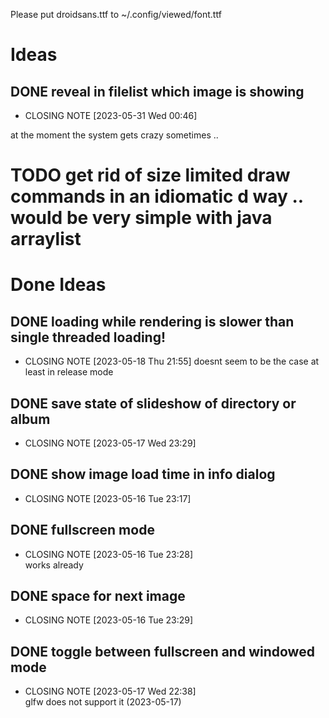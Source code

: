 #+TODO: TODO IN-PROGRESS | DONE WONT-DO

Please put droidsans.ttf to ~/.config/viewed/font.ttf

* Ideas
** DONE reveal in filelist which image is showing
CLOSED: [2023-05-31 Wed 00:46]
- CLOSING NOTE [2023-05-31 Wed 00:46]
at the moment the system gets crazy sometimes ..
* TODO get rid of size limited draw commands in an idiomatic d way .. would be very simple with java arraylist

* Done Ideas
** DONE loading while rendering is slower than single threaded loading!
CLOSED: [2023-05-18 Thu 21:55]
- CLOSING NOTE [2023-05-18 Thu 21:55]
  doesnt seem to be the case at least in release mode

** DONE save state of slideshow of directory or album
CLOSED: [2023-05-17 Wed 23:29]
- CLOSING NOTE [2023-05-17 Wed 23:29]
** DONE show image load time in info dialog
CLOSED: [2023-05-16 Tue 23:17]
- CLOSING NOTE [2023-05-16 Tue 23:17]
** DONE fullscreen mode
CLOSED: [2023-05-16 Tue 23:28]
- CLOSING NOTE [2023-05-16 Tue 23:28] \\
  works already
** DONE space for next image
CLOSED: [2023-05-16 Tue 23:29]
- CLOSING NOTE [2023-05-16 Tue 23:29]
** DONE toggle between fullscreen and windowed mode
CLOSED: [2023-05-17 Wed 22:38]
- CLOSING NOTE [2023-05-17 Wed 22:38] \\
  glfw does not support it (2023-05-17)
